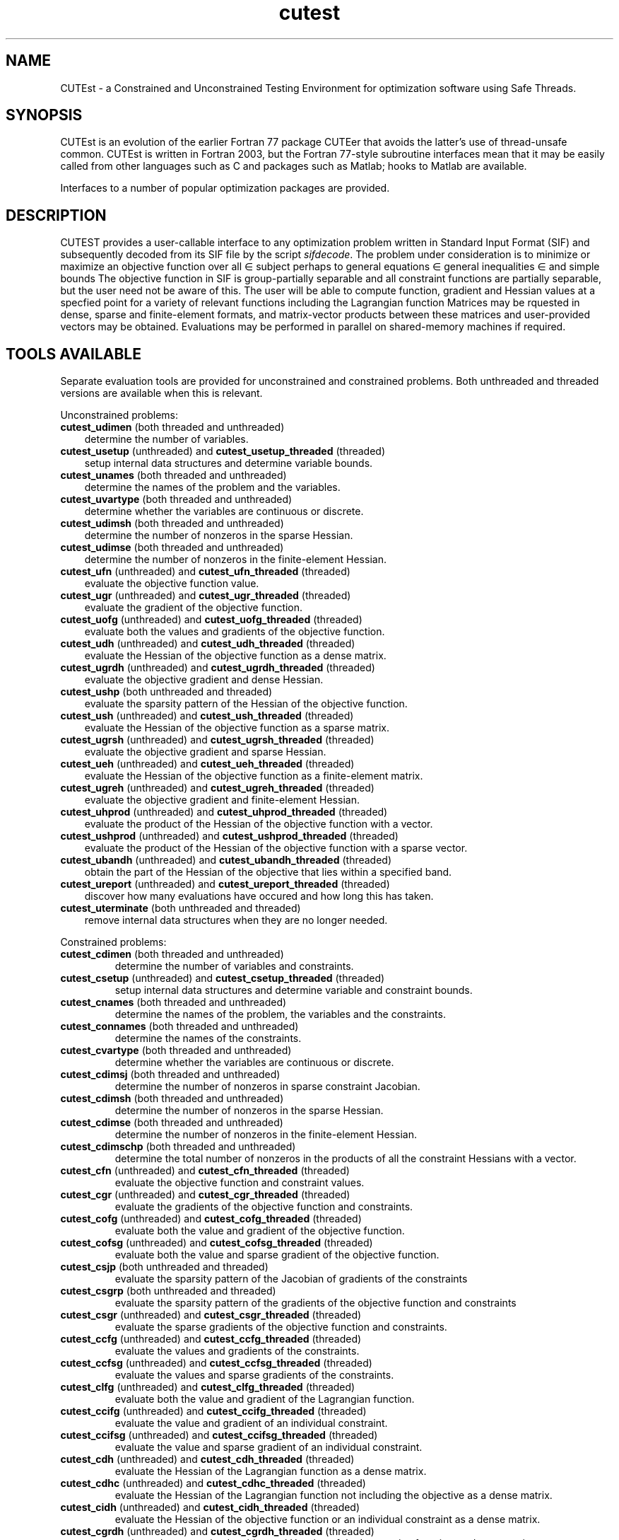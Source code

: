 '\" e  @(#)cutest v1.3 12/2015;
.TH cutest 3 "23 Dec 2015" "CUTEst user documentation" "CUTEst user documentation"
.SH NAME
CUTEst \- a Constrained and Unconstrained Testing Environment
for optimization software using Safe Threads.

.SH SYNOPSIS
CUTEst is an evolution of the earlier Fortran 77 package CUTEer
that avoids the latter's use of thread-unsafe common. CUTEst is written
in Fortran 2003, but the Fortran 77-style subroutine interfaces mean
that it may be easily called from other languages such as C and
packages such as Matlab; hooks to Matlab are available.

Interfaces to a number of popular optimization packages are provided.

.SH DESCRIPTION
CUTEST provides a user-callable interface to any optimization problem
written in Standard Input Format (SIF) and subsequently decoded
from its SIF file by the script \fIsifdecode\fP.
The problem under consideration is to minimize or maximize an
objective function
.EQ
f(x)
.EN
over all
.EQ
x
.EN
\(mo
.EQ
R sup n
.EN
subject perhaps to general equations
.EQ
c sub i (x) ~=~ 0,
.EN
.EQ
~(i
.EN
\(mo
.EQ
{ 1 ,..., m sub E } ),
.EN
general inequalities
.EQ
c sub i sup l ~<=~ c sub i (x) ~<=~ c sub i sup u,
.EN
.EQ
~(i
.EN
\(mo
.EQ
{ m sub E + 1 ,..., m }),
.EN
and simple bounds
.EQ
x sup l ~<=~ x ~<=~ x sup u.
.EN
The objective function in SIF is group-partially separable and
all constraint functions are partially separable, but the user
need not be aware of this. The user will be able to compute
function, gradient and Hessian values at a specfied point for a
variety of relevant functions including the Lagrangian function
.EQ
l(x,y) = f(x) + y sup T c(x).
.EN
Matrices may be rquested in
dense, sparse and finite-element formats, and matrix-vector products
between these matrices and user-provided vectors may be obtained.
Evaluations may be performed in parallel on shared-memory machines if
required.

.LP
.SH TOOLS AVAILABLE
Separate evaluation tools are provided for unconstrained and constrained
problems. Both unthreaded and threaded versions are available
when this is relevant.

Unconstrained problems:
.TP 3
.B cutest_udimen \fP(both threaded and unthreaded)
determine the number of variables.
.TP
.B cutest_usetup \fP(unthreaded) and \fBcutest_usetup_threaded \fP(threaded)
setup internal data structures and determine variable bounds.
.TP
.B cutest_unames \fP(both threaded and unthreaded)
determine the names of the problem and the variables.
.TP
.B cutest_uvartype \fP(both threaded and unthreaded)
determine whether the variables are continuous or discrete.
.TP
.B cutest_udimsh \fP(both threaded and unthreaded)
determine the number of nonzeros in the sparse Hessian.
.TP
.B cutest_udimse \fP(both threaded and unthreaded)
determine the number of nonzeros in the finite-element Hessian.
.TP
.B cutest_ufn \fP(unthreaded) and \fBcutest_ufn_threaded \fP(threaded)
evaluate the objective function value.
.TP
.B cutest_ugr \fP(unthreaded) and \fBcutest_ugr_threaded \fP(threaded)
evaluate the gradient of the objective function.
.TP
.B cutest_uofg \fP(unthreaded) and \fBcutest_uofg_threaded \fP(threaded)
evaluate both the values and gradients of the objective function.
.TP
.B cutest_udh \fP(unthreaded) and \fBcutest_udh_threaded \fP(threaded)
evaluate the Hessian of the objective function as a dense matrix.
.TP
.B cutest_ugrdh \fP(unthreaded) and \fBcutest_ugrdh_threaded \fP(threaded)
evaluate the objective gradient and dense Hessian.
.TP
.B cutest_ushp \fP(both unthreaded and threaded)
evaluate the sparsity pattern of the Hessian of the objective function.
.TP
.B cutest_ush \fP(unthreaded) and \fBcutest_ush_threaded \fP(threaded)
evaluate the Hessian of the objective function as a sparse matrix.
.TP
.B cutest_ugrsh \fP(unthreaded) and \fBcutest_ugrsh_threaded \fP(threaded)
evaluate the objective gradient and sparse Hessian.
.TP
.B cutest_ueh \fP(unthreaded) and \fBcutest_ueh_threaded \fP(threaded)
evaluate the Hessian of the objective function as a finite-element matrix.
.TP
.B cutest_ugreh \fP(unthreaded) and \fBcutest_ugreh_threaded \fP(threaded)
evaluate the objective gradient and finite-element Hessian.
.TP
.B cutest_uhprod \fP(unthreaded) and \fBcutest_uhprod_threaded \fP(threaded)
evaluate the product of the Hessian of the objective function with a vector.
.TP
.B cutest_ushprod \fP(unthreaded) and \fBcutest_ushprod_threaded \fP(threaded)
evaluate the product of the Hessian of the objective function with a
sparse vector.
.TP
.B cutest_ubandh \fP(unthreaded) and \fBcutest_ubandh_threaded \fP(threaded)
obtain the part of the Hessian of the objective that lies within
a specified band.
.TP
.B cutest_ureport \fP(unthreaded) and \fBcutest_ureport_threaded \fP(threaded)
discover how many evaluations have occured and how long this has taken.
.TP
.B cutest_uterminate \fP(both unthreaded and threaded)
remove internal data structures when they are no longer needed.

.LP
Constrained problems:
.TP
.B cutest_cdimen \fP(both threaded and unthreaded)
determine the number of variables and constraints.
.TP
.B cutest_csetup \fP(unthreaded) and \fBcutest_csetup_threaded \fP(threaded)
setup internal data structures and determine variable and constraint bounds.
.TP
.B cutest_cnames \fP(both threaded and unthreaded)
determine the names of the problem, the variables and the constraints.
.TP
.B cutest_connames \fP(both threaded and unthreaded)
determine the names of the constraints.
.TP
.B cutest_cvartype \fP(both threaded and unthreaded)
determine whether the variables are continuous or discrete.
.TP
.B cutest_cdimsj \fP(both threaded and unthreaded)
determine the number of nonzeros in sparse constraint Jacobian.
.TP
.B cutest_cdimsh \fP(both threaded and unthreaded)
determine the number of nonzeros in the sparse Hessian.
.TP
.B cutest_cdimse \fP(both threaded and unthreaded)
determine the number of nonzeros in the finite-element Hessian.
.TP
.B cutest_cdimschp \fP(both threaded and unthreaded)
determine the total number of nonzeros in the products of all
the constraint Hessians with a vector.
.TP
.B cutest_cfn \fP(unthreaded) and \fBcutest_cfn_threaded \fP(threaded)
evaluate the objective function and constraint values.
.TP
.B cutest_cgr \fP(unthreaded) and \fBcutest_cgr_threaded \fP(threaded)
evaluate the gradients of the objective function and constraints.
.TP
.B cutest_cofg \fP(unthreaded) and \fBcutest_cofg_threaded \fP(threaded)
evaluate both the value and gradient of the objective function.
.TP
.B cutest_cofsg \fP(unthreaded) and \fBcutest_cofsg_threaded \fP(threaded)
evaluate both the value and sparse gradient of the objective function.
.TP
.B cutest_csjp \fP(both unthreaded and threaded)
evaluate the sparsity pattern of the Jacobian of gradients of the constraints
.TP
.B cutest_csgrp \fP(both unthreaded and threaded)
evaluate the sparsity pattern of the gradients of the objective function
and constraints
.TP
.B cutest_csgr \fP(unthreaded) and \fBcutest_csgr_threaded \fP(threaded)
evaluate the sparse gradients of the objective function and constraints.
.TP
.B cutest_ccfg \fP(unthreaded) and \fBcutest_ccfg_threaded \fP(threaded)
evaluate the values and gradients of the constraints.
.TP
.B cutest_ccfsg \fP(unthreaded) and \fBcutest_ccfsg_threaded \fP(threaded)
evaluate the values and sparse gradients of the constraints.
.TP
.B cutest_clfg \fP(unthreaded) and \fBcutest_clfg_threaded \fP(threaded)
evaluate both the value and gradient of the Lagrangian function.
.TP
.B cutest_ccifg \fP(unthreaded) and \fBcutest_ccifg_threaded \fP(threaded)
evaluate the value and gradient of an individual constraint.
.TP
.B cutest_ccifsg \fP(unthreaded) and \fBcutest_ccifsg_threaded \fP(threaded)
evaluate the value and sparse gradient of an individual constraint.
.TP
.B cutest_cdh \fP(unthreaded) and \fBcutest_cdh_threaded \fP(threaded)
evaluate the Hessian of the Lagrangian function as a dense matrix.
.TP
.B cutest_cdhc \fP(unthreaded) and \fBcutest_cdhc_threaded \fP(threaded)
evaluate the Hessian of the Lagrangian function not including the
objective as a dense matrix.
.TP
.B cutest_cidh \fP(unthreaded) and \fBcutest_cidh_threaded \fP(threaded)
evaluate the Hessian of the objective function or
an individual constraint as a dense matrix.
.TP
.B cutest_cgrdh \fP(unthreaded) and \fBcutest_cgrdh_threaded \fP(threaded)
evaluate the constraint Jacobian and Hessian of the Lagrangian function
as dense matrices.
.TP
.B cutest_cshp \fP(both unthreaded and threaded)
evaluate the sparsity pattern of the Hessian of the Lagrangian function.
.TP
.B cutest_csh \fP(unthreaded) and \fBcutest_csh_threaded \fP(threaded)
evaluate the Hessian of the Lagrangian function as a sparse matrix.
.TP
.B cutest_cshc \fP(unthreaded) and \fBcutest_cshc_threaded \fP(threaded)
evaluate the Hessian of the Lagrangian function not
including the objective as a sparse matrix.
.TP
.B cutest_cshj \fP(unthreaded) and \fBcutest_cshj_threaded \fP(threaded)
evaluate the Hessian of the John function as a sparse matrix.
.TP
.B cutest_cish \fP(unthreaded) and \fBcutest_cish_threaded \fP(threaded)
evaluate the Hessian of the objective function or
an individual constraint as a sparse matrix.
.TP
.B cutest_csgrshp \fP(both unthreaded and threaded)
evaluate the sparsity pattern of the gradients of the objective function
and constraints and the Hessian of the Lagrangian function
.TP
.B cutest_csgrsh \fP(unthreaded) and \fBcutest_csgrsh_threaded \fP(threaded)
evaluate the constraint Jacobian and Hessian of the Lagrangian function
as sparse matrices.
.TP
.B cutest_ceh \fP(unthreaded) and \fBcutest_ceh_threaded \fP(threaded)
evaluate the Hessian of the Lagrangian function as a finite-element matrix.
.TP
.B cutest_csgreh \fP(unthreaded) and \fBcutest_csgreh_threaded \fP(threaded)
evaluate the constraint Jacobian as a sparse matrix and the
Hessian of the Lagrangian function as a finite-element matrix.
.TP
.B cutest_chprod \fP(unthreaded) and \fBcutest_chprod_threaded \fP(threaded)
evaluate the product of the Hessian of the Lagrangian function with a vector.
.TP
.B cutest_cshprod \fP(unthreaded) and \fBcutest_cshprod_threaded \fP(threaded)
evaluate the product of the Hessian of the Lagrangian function with a
sparse vector.
.TP
.B cutest_chcprod \fP(unthreaded) and \fBcutest_chcprod_threaded \fP(threaded)
evaluate the product of the Hessian of the Lagrangian function not
including the objective with a vector.
.TP
.B cutest_cshcprod \fP(unthreaded) and \fBcutest_cshcprod_threaded \fP(threaded)
evaluate the product of the Hessian of the Lagrangian function not
including the objective with a sparse vector.
.TP
.B cutest_cjprod \fP(unthreaded) and \fBcutest_cjprod_threaded \fP(threaded)
evaluate the product of the constraint Jacobian or its transpose with a vector.
.TP
.B cutest_csjprod \fP(unthreaded) and \fBcutest_csjprod_threaded \fP(threaded)
evaluate the product of the constraint Jacobian or its transpose with a
sparse vector.
.TP
.B cutest_cchprodsp \fP(both unthreaded and threaded)
evaluate the sparsity pattern needed when computing the products of the
constraint Hessians with a vector.
.TP
.B cutest_cchprods \fP(unthreaded) and \fBcutest_cchprods_threaded \fP(threaded)
evaluate the products of the constraint Hessians with a vector.
.TP
.B cutest_creport \fP(unthreaded) and \fBcutest_creport_threaded \fP(threaded)
discover how many evaluations have occured and how long this has taken.
.TP
.B cutest_cterminate \fP(both unthreaded and threaded)
remove internal data structures when they are no longer needed.

.LP
Both unconstrained problems and constrained problems:

.TP
.B cutest_pname \fP(both threaded and unthreaded)
determine the name of the problem before initialization
calls to cutest_u/csetup[_threaded]
.TP
.B cutest_probname \fP(both threaded and unthreaded)
determine the name of the problem.
.TP
.B cutest_varnames \fP(both threaded and unthreaded)
determine the names of the variables.
.SH APPLICATION USAGE
A call to cutest_u/csetup[_threaded] must precede calls to any other
evaluation tool with the exception of cutest_pname and cutest_u/cdimen.
Once cutest_u/cterminate[_threaded].
has been called, no further calls should be made without first recalling
cutest_u/csetup[_threaded].
.SH AUTHORS
I. Bongartz, A.R. Conn, N.I.M. Gould, D. Orban and Ph.L. Toint
.SH "SEE ALSO"
\fICUTEst: a Constrained and Unconstrained Testing
Environment with safe threads for mathematical optimization\fP,
   N.I.M. Gould, D. Orban and Ph.L. Toint,
   Computational Optimization and Applications \fB60\fP:3, pp.545-557, 2014.

\fICUTEr (and SifDec): A Constrained and Unconstrained Testing
Environment, revisited\fP,
   N.I.M. Gould, D. Orban and Ph.L. Toint,
   ACM TOMS, \fB29\fP:4, pp.373-394, 2003.

\fICUTE: Constrained and Unconstrained Testing Environment\fP,
   I. Bongartz, A.R. Conn, N.I.M. Gould and Ph.L. Toint,
   ACM TOMS, \fB21\fP:1, pp.123-160, 1995.

sifdecode(1),
cutest_udimen(3M),
cutest_usetup(3M),
cutest_usetup_threaded(3M),
cutest_unames(3M),
cutest_uvartype(3M),
cutest_udimsh(3M),
cutest_udimse(3M),
cutest_ufn(3M),
cutest_ufn_threaded(3M),
cutest_ugr(3M),
cutest_ugr_threaded(3M),
cutest_uofg(3M),
cutest_uofg_threaded(3M),
cutest_udh(3M),
cutest_udh_threaded(3M),
cutest_ugrdh(3M),
cutest_ugrdh_threaded(3M),
cutest_ushp(3M),
cutest_ush(3M),
cutest_ush_threaded(3M),
cutest_ugrsh(3M),
cutest_ugrsh_threaded(3M),
cutest_ueh(3M),
cutest_ueh_threaded(3M),
cutest_ugreh(3M),
cutest_ugreh_threaded(3M),
cutest_uhprod(3M),
cutest_uhprod_threaded(3M),
cutest_ushprod(3M),
cutest_ushprod_threaded(3M),
cutest_ubandh(3M),
cutest_ubandh_threaded(3M),
cutest_ureport(3M),
cutest_ureport_threaded(3M),
cutest_uterminate(3M),
cutest_cdimen(3M),
cutest_csetup(3M),
cutest_csetup_threaded(3M),
cutest_cnames(3M),
cutest_connames(3M),
cutest_cvartype(3M),
cutest_cdimsj(3M),
cutest_cdimsh(3M),
cutest_cdimse(3M),
cutest_cdimchp(3M),
cutest_cfn(3M),
cutest_cfn_threaded(3M),
cutest_cgr(3M),
cutest_cgr_threaded(3M),
cutest_cofg(3M),
cutest_cofg_threaded(3M),
cutest_cofsg(3M),
cutest_cofsg_threaded(3M),
cutest_csjp(3M),
cutest_csgrp(3M),
cutest_csgr(3M),
cutest_csgr_threaded(3M),
cutest_ccfg(3M),
cutest_ccfg_threaded(3M),
cutest_ccfsg(3M),
cutest_ccfsg_threaded(3M),
cutest_ccifg(3M),
cutest_ccifg_threaded(3M),
cutest_ccifsg(3M),
cutest_ccifsg_threaded(3M),
cutest_cdh(3M),
cutest_cdh_threaded(3M),
cutest_cdhc(3M),
cutest_cdhc_threaded(3M),
cutest_cidh(3M),
cutest_cidh_threaded(3M),
cutest_cgrdh(3M),
cutest_cgrdh_threaded(3M),
cutest_cshp(3M),
cutest_csh(3M),
cutest_csh_threaded(3M),
cutest_cshc(3M),
cutest_cshc_threaded(3M),
cutest_cish(3M),
cutest_cish_threaded(3M),
cutest_csgrsh(3M),
cutest_csgrsh_threaded(3M),
cutest_ceh(3M),
cutest_ceh_threaded(3M),
cutest_csgreh(3M),
cutest_csgreh_threaded(3M),
cutest_chprod(3M),
cutest_chprod_threaded(3M),
cutest_cshprod(3M),
cutest_cshprod_threaded(3M),
cutest_chcprod(3M),
cutest_chcprod_threaded(3M),
cutest_cshcprod(3M),
cutest_cshcprod_threaded(3M),
cutest_cjprod(3M),
cutest_cjprod_threaded(3M),
cutest_csjprod(3M),
cutest_csjprod_threaded(3M),
cutest_cchprods(3M),
cutest_cchprods_threaded(3M),
cutest_creport(3M),
cutest_creport_threaded(3M),
cutest_cterminate(3M),
cutest_probname(3M),
cutest_varnames(3M).
